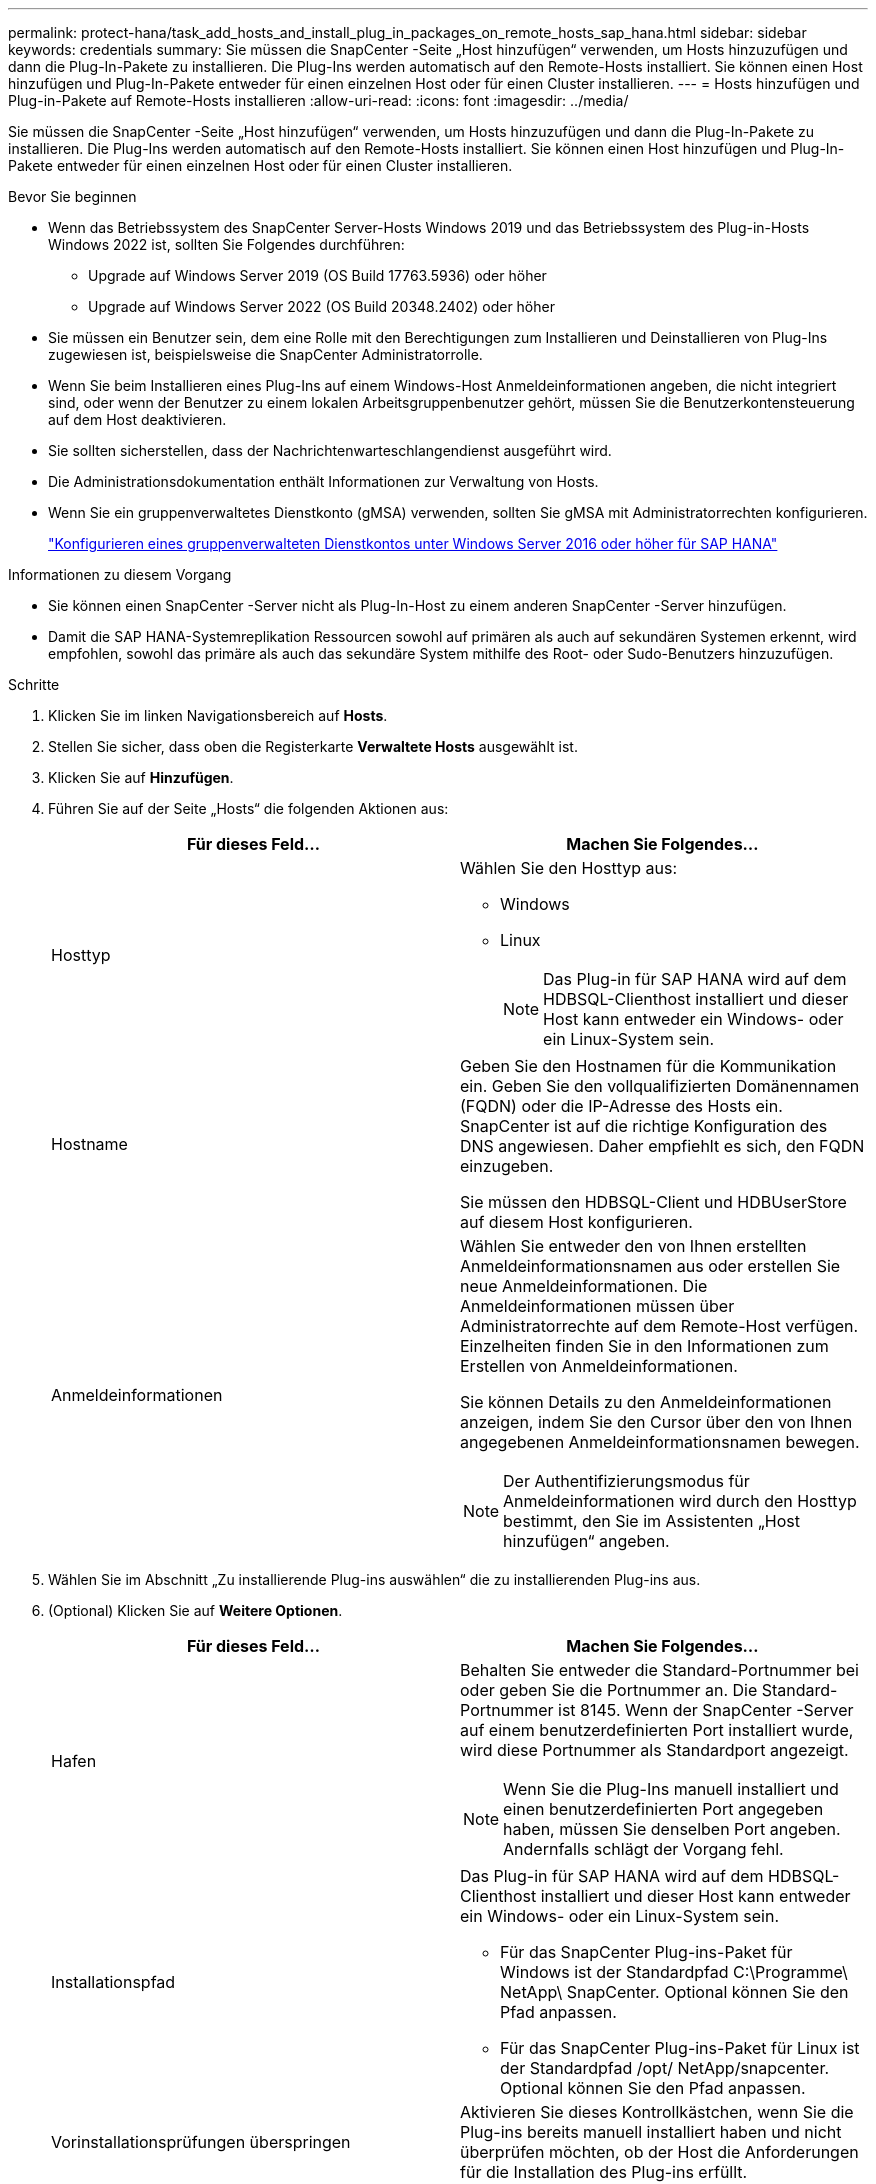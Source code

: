 ---
permalink: protect-hana/task_add_hosts_and_install_plug_in_packages_on_remote_hosts_sap_hana.html 
sidebar: sidebar 
keywords: credentials 
summary: Sie müssen die SnapCenter -Seite „Host hinzufügen“ verwenden, um Hosts hinzuzufügen und dann die Plug-In-Pakete zu installieren.  Die Plug-Ins werden automatisch auf den Remote-Hosts installiert.  Sie können einen Host hinzufügen und Plug-In-Pakete entweder für einen einzelnen Host oder für einen Cluster installieren. 
---
= Hosts hinzufügen und Plug-in-Pakete auf Remote-Hosts installieren
:allow-uri-read: 
:icons: font
:imagesdir: ../media/


[role="lead"]
Sie müssen die SnapCenter -Seite „Host hinzufügen“ verwenden, um Hosts hinzuzufügen und dann die Plug-In-Pakete zu installieren.  Die Plug-Ins werden automatisch auf den Remote-Hosts installiert.  Sie können einen Host hinzufügen und Plug-In-Pakete entweder für einen einzelnen Host oder für einen Cluster installieren.

.Bevor Sie beginnen
* Wenn das Betriebssystem des SnapCenter Server-Hosts Windows 2019 und das Betriebssystem des Plug-in-Hosts Windows 2022 ist, sollten Sie Folgendes durchführen:
+
** Upgrade auf Windows Server 2019 (OS Build 17763.5936) oder höher
** Upgrade auf Windows Server 2022 (OS Build 20348.2402) oder höher


* Sie müssen ein Benutzer sein, dem eine Rolle mit den Berechtigungen zum Installieren und Deinstallieren von Plug-Ins zugewiesen ist, beispielsweise die SnapCenter Administratorrolle.
* Wenn Sie beim Installieren eines Plug-Ins auf einem Windows-Host Anmeldeinformationen angeben, die nicht integriert sind, oder wenn der Benutzer zu einem lokalen Arbeitsgruppenbenutzer gehört, müssen Sie die Benutzerkontensteuerung auf dem Host deaktivieren.
* Sie sollten sicherstellen, dass der Nachrichtenwarteschlangendienst ausgeführt wird.
* Die Administrationsdokumentation enthält Informationen zur Verwaltung von Hosts.
* Wenn Sie ein gruppenverwaltetes Dienstkonto (gMSA) verwenden, sollten Sie gMSA mit Administratorrechten konfigurieren.
+
link:../protect-hana/task_configure_gMSA_on_windows_server_2012_or_later.html["Konfigurieren eines gruppenverwalteten Dienstkontos unter Windows Server 2016 oder höher für SAP HANA"^]



.Informationen zu diesem Vorgang
* Sie können einen SnapCenter -Server nicht als Plug-In-Host zu einem anderen SnapCenter -Server hinzufügen.
* Damit die SAP HANA-Systemreplikation Ressourcen sowohl auf primären als auch auf sekundären Systemen erkennt, wird empfohlen, sowohl das primäre als auch das sekundäre System mithilfe des Root- oder Sudo-Benutzers hinzuzufügen.


.Schritte
. Klicken Sie im linken Navigationsbereich auf *Hosts*.
. Stellen Sie sicher, dass oben die Registerkarte *Verwaltete Hosts* ausgewählt ist.
. Klicken Sie auf *Hinzufügen*.
. Führen Sie auf der Seite „Hosts“ die folgenden Aktionen aus:
+
|===
| Für dieses Feld... | Machen Sie Folgendes... 


 a| 
Hosttyp
 a| 
Wählen Sie den Hosttyp aus:

** Windows
** Linux
+

NOTE: Das Plug-in für SAP HANA wird auf dem HDBSQL-Clienthost installiert und dieser Host kann entweder ein Windows- oder ein Linux-System sein.





 a| 
Hostname
 a| 
Geben Sie den Hostnamen für die Kommunikation ein.  Geben Sie den vollqualifizierten Domänennamen (FQDN) oder die IP-Adresse des Hosts ein.  SnapCenter ist auf die richtige Konfiguration des DNS angewiesen.  Daher empfiehlt es sich, den FQDN einzugeben.

Sie müssen den HDBSQL-Client und HDBUserStore auf diesem Host konfigurieren.



 a| 
Anmeldeinformationen
 a| 
Wählen Sie entweder den von Ihnen erstellten Anmeldeinformationsnamen aus oder erstellen Sie neue Anmeldeinformationen.  Die Anmeldeinformationen müssen über Administratorrechte auf dem Remote-Host verfügen.  Einzelheiten finden Sie in den Informationen zum Erstellen von Anmeldeinformationen.

Sie können Details zu den Anmeldeinformationen anzeigen, indem Sie den Cursor über den von Ihnen angegebenen Anmeldeinformationsnamen bewegen.


NOTE: Der Authentifizierungsmodus für Anmeldeinformationen wird durch den Hosttyp bestimmt, den Sie im Assistenten „Host hinzufügen“ angeben.

|===
. Wählen Sie im Abschnitt „Zu installierende Plug-ins auswählen“ die zu installierenden Plug-ins aus.
. (Optional) Klicken Sie auf *Weitere Optionen*.
+
|===
| Für dieses Feld... | Machen Sie Folgendes... 


 a| 
Hafen
 a| 
Behalten Sie entweder die Standard-Portnummer bei oder geben Sie die Portnummer an.  Die Standard-Portnummer ist 8145.  Wenn der SnapCenter -Server auf einem benutzerdefinierten Port installiert wurde, wird diese Portnummer als Standardport angezeigt.


NOTE: Wenn Sie die Plug-Ins manuell installiert und einen benutzerdefinierten Port angegeben haben, müssen Sie denselben Port angeben.  Andernfalls schlägt der Vorgang fehl.



 a| 
Installationspfad
 a| 
Das Plug-in für SAP HANA wird auf dem HDBSQL-Clienthost installiert und dieser Host kann entweder ein Windows- oder ein Linux-System sein.

** Für das SnapCenter Plug-ins-Paket für Windows ist der Standardpfad C:\Programme\ NetApp\ SnapCenter.  Optional können Sie den Pfad anpassen.
** Für das SnapCenter Plug-ins-Paket für Linux ist der Standardpfad /opt/ NetApp/snapcenter.  Optional können Sie den Pfad anpassen.




 a| 
Vorinstallationsprüfungen überspringen
 a| 
Aktivieren Sie dieses Kontrollkästchen, wenn Sie die Plug-ins bereits manuell installiert haben und nicht überprüfen möchten, ob der Host die Anforderungen für die Installation des Plug-ins erfüllt.



 a| 
Verwenden Sie ein gruppenverwaltetes Dienstkonto (gMSA), um die Plug-In-Dienste auszuführen
 a| 
Aktivieren Sie für Windows-Hosts dieses Kontrollkästchen, wenn Sie zum Ausführen der Plug-In-Dienste ein gruppenverwaltetes Dienstkonto (gMSA) verwenden möchten.


NOTE: Geben Sie den gMSA-Namen im folgenden Format an: Domänenname\Kontoname$.


NOTE: gMSA wird nur als Anmeldedienstkonto für das SnapCenter -Plug-in für den Windows-Dienst verwendet.

|===
. Klicken Sie auf *Senden*.
+
Wenn Sie das Kontrollkästchen Vorabprüfungen überspringen nicht aktiviert haben, wird überprüft, ob der Host die Anforderungen für die Installation des Plug-Ins erfüllt. Speicherplatz, RAM, PowerShell-Version, .NET-Version, Speicherort (für Windows-Plug-Ins) und Java-Version (für Linux-Plug-Ins) werden anhand der Mindestanforderungen überprüft.  Werden die Mindestanforderungen nicht erfüllt, werden entsprechende Fehler- bzw. Warnmeldungen angezeigt.

+
Wenn der Fehler mit dem Speicherplatz oder RAM zusammenhängt, können Sie die Datei web.config unter C:\Programme\ NetApp\ SnapCenter WebApp aktualisieren, um die Standardwerte zu ändern.  Wenn der Fehler mit anderen Parametern zusammenhängt, müssen Sie das Problem beheben.

+

NOTE: Wenn Sie in einem HA-Setup die Datei web.config aktualisieren, müssen Sie die Datei auf beiden Knoten aktualisieren.

. Wenn der Hosttyp Linux ist, überprüfen Sie den Fingerabdruck und klicken Sie dann auf *Bestätigen und senden*.
+
In einer Cluster-Konfiguration sollten Sie den Fingerabdruck jedes Knotens im Cluster überprüfen.

+

NOTE: Die Überprüfung des Fingerabdrucks ist obligatorisch, auch wenn derselbe Host zuvor zu SnapCenter hinzugefügt und der Fingerabdruck bestätigt wurde.

. Überwachen Sie den Installationsfortschritt.
+
Die installationsspezifischen Protokolldateien befinden sich unter /custom_location/snapcenter/logs.


